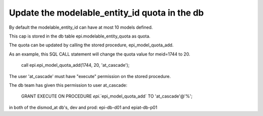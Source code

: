 .. _meid-quota:

Update the modelable_entity_id quota in the db
===============================================

By default the modelable_entity_id can have at most 10 models defined.

This cap is stored in the db table epi.modelable_entity_quota as quota.

The quota can be updated by calling the stored procedure, epi_model_quota_add.

As an example, this SQL CALL statement will change the quota value for meid=1744 to 20.

    call epi.epi_model_quota_add(1744, 20, 'at_cascade');

The user 'at_cascade' must have "execute" permission on the stored procedure.

The db team has given this permission to user at_cascade: 

    GRANT EXECUTE ON PROCEDURE `epi`.`epi_model_quota_add` TO 'at_cascade'@'%';  

in both of the dismod_at db's, dev and prod: epi-db-d01 and epiat-db-p01



